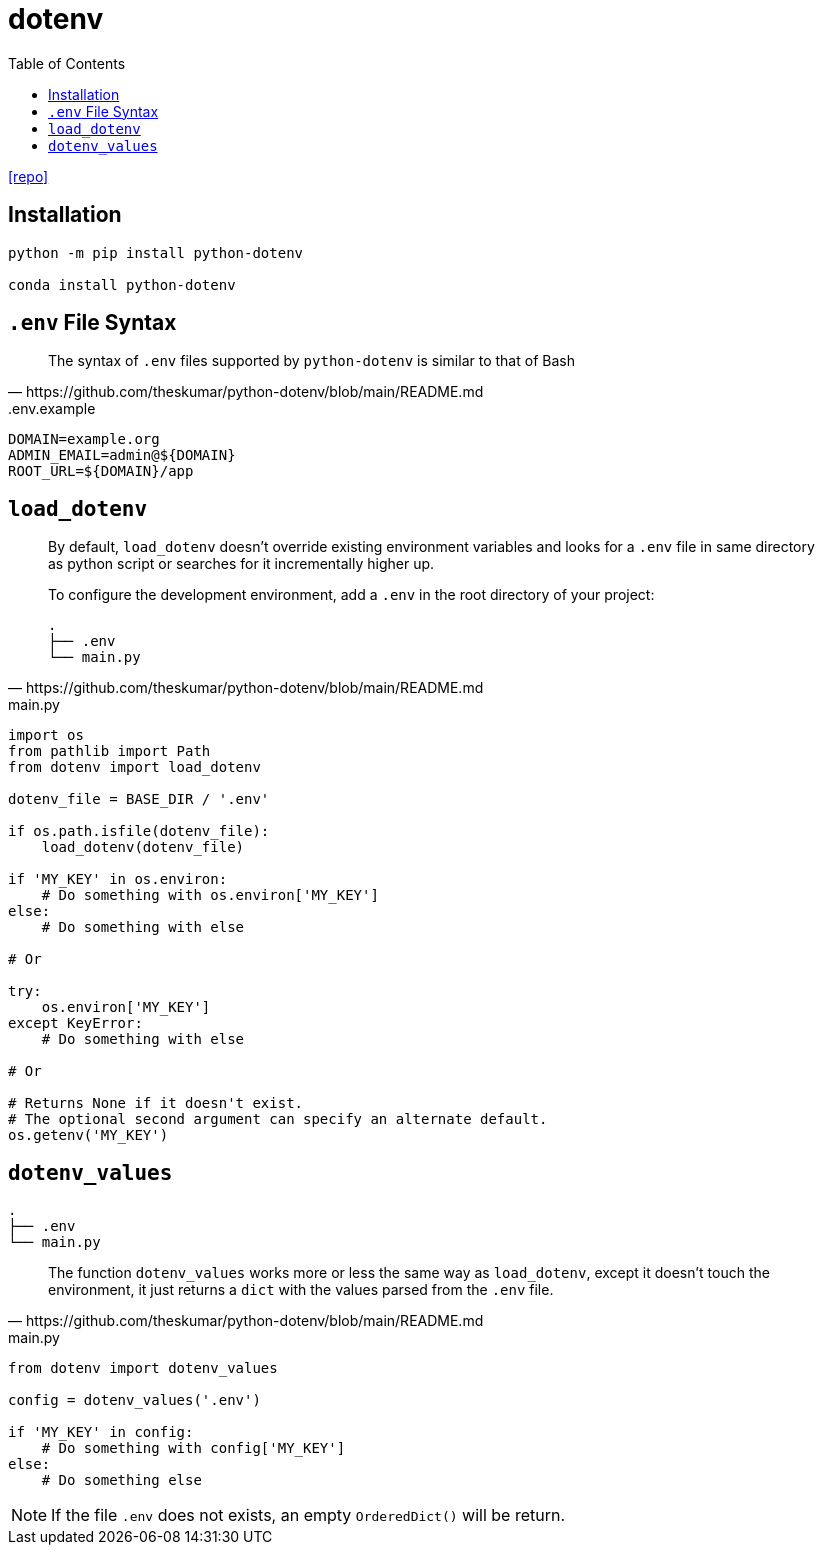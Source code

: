 = dotenv
:toc: left
:url-repo: https://github.com/theskumar/python-dotenv

{url-repo}[[repo\]]

== Installation

[source,python]
----
python -m pip install python-dotenv

conda install python-dotenv
----

== `.env` File Syntax

[quote,https://github.com/theskumar/python-dotenv/blob/main/README.md]
____
The syntax of `.env` files supported by `python-dotenv` is similar to that of Bash
____

..env.example
....
DOMAIN=example.org
ADMIN_EMAIL=admin@${DOMAIN}
ROOT_URL=${DOMAIN}/app
....

== `load_dotenv`

[quote,https://github.com/theskumar/python-dotenv/blob/main/README.md]
____
By default, `load_dotenv` doesn't override existing environment variables and looks for a `.env` file in same directory as python script or searches for it incrementally higher up.

To configure the development environment, add a `.env` in the root directory of your project:

....
.
├── .env
└── main.py
....
____

[source,python,title="main.py"]
----
import os
from pathlib import Path
from dotenv import load_dotenv

dotenv_file = BASE_DIR / '.env'

if os.path.isfile(dotenv_file):
    load_dotenv(dotenv_file)

if 'MY_KEY' in os.environ:
    # Do something with os.environ['MY_KEY']
else:
    # Do something with else

# Or

try:
    os.environ['MY_KEY']
except KeyError:
    # Do something with else

# Or

# Returns None if it doesn't exist. 
# The optional second argument can specify an alternate default.
os.getenv('MY_KEY') 
----

== `dotenv_values`

....
.
├── .env
└── main.py
....

[quote,https://github.com/theskumar/python-dotenv/blob/main/README.md]
____
The function `dotenv_values` works more or less the same way as `load_dotenv`, except it doesn't touch the environment, it just returns a `dict` with the values parsed from the `.env` file.
____

[source,python,title="main.py"]
----
from dotenv import dotenv_values

config = dotenv_values('.env')

if 'MY_KEY' in config:
    # Do something with config['MY_KEY']
else:
    # Do something else
----

NOTE: If the file `.env` does not exists, an empty `OrderedDict()` will be return. 